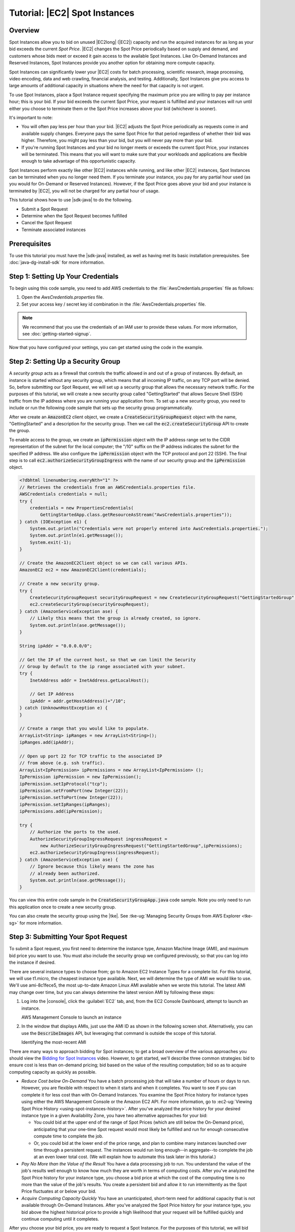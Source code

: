 .. Copyright 2010-2016 Amazon.com, Inc. or its affiliates. All Rights Reserved.

   This work is licensed under a Creative Commons Attribution-NonCommercial-ShareAlike 4.0
   International License (the "License"). You may not use this file except in compliance with the
   License. A copy of the License is located at http://creativecommons.org/licenses/by-nc-sa/4.0/.

   This file is distributed on an "AS IS" BASIS, WITHOUT WARRANTIES OR CONDITIONS OF ANY KIND,
   either express or implied. See the License for the specific language governing permissions and
   limitations under the License.

##############################
Tutorial: |EC2| Spot Instances
##############################

.. _tutor-spot-java-overview:

Overview
========

Spot Instances allow you to bid on unused |EC2long| (|EC2|) capacity and run the acquired instances
for as long as your bid exceeds the current :emphasis:`Spot Price`. |EC2| changes the Spot Price
periodically based on supply and demand, and customers whose bids meet or exceed it gain access to
the available Spot Instances. Like On-Demand Instances and Reserved Instances, Spot Instances
provide you another option for obtaining more compute capacity.

Spot Instances can significantly lower your |EC2| costs for batch processing, scientific research,
image processing, video encoding, data and web crawling, financial analysis, and testing.
Additionally, Spot Instances give you access to large amounts of additional capacity in situations
where the need for that capacity is not urgent.

To use Spot Instances, place a Spot Instance request specifying the maximum price you are willing to
pay per instance hour; this is your bid. If your bid exceeds the current Spot Price, your request is
fulfilled and your instances will run until either you choose to terminate them or the Spot Price
increases above your bid (whichever is sooner).

It's important to note:

* You will often pay less per hour than your bid. |EC2| adjusts the Spot Price periodically as
  requests come in and available supply changes. Everyone pays the same Spot Price for that period
  regardless of whether their bid was higher. Therefore, you might pay less than your bid, but you
  will never pay more than your bid.

* If you're running Spot Instances and your bid no longer meets or exceeds the current Spot Price,
  your instances will be terminated. This means that you will want to make sure that your workloads
  and applications are flexible enough to take advantage of this opportunistic capacity.

Spot Instances perform exactly like other |EC2| instances while running, and like other |EC2|
instances, Spot Instances can be terminated when you no longer need them. If you terminate your
instance, you pay for any partial hour used (as you would for On-Demand or Reserved Instances).
However, if the Spot Price goes above your bid and your instance is terminated by |EC2|, you will
not be charged for any partial hour of usage.

This tutorial shows how to use |sdk-java| to do the following.

*   Submit a Spot Request

*   Determine when the Spot Request becomes fulfilled

*   Cancel the Spot Request

*   Terminate associated instances


.. _tutor-spot-java-prereq:

Prerequisites
=============

To use this tutorial you must have the |sdk-java| installed, as well as having met its basic
installation prerequisites. See :doc:`java-dg-install-sdk` for more information.

.. _tutor-spot-java-credentials:

Step 1: Setting Up Your Credentials
===================================

To begin using this code sample, you need to add AWS credentials to the
:file:`AwsCredentials.properties` file as follows:

1. Open the `AwsCredentials.properties` file.

2. Set your access key / secret key id combination in the :file:`AwsCredentials.properties` file.

.. note:: We recommend that you use the credentials of an IAM user to provide these values. For more
   information, see :doc:`getting-started-signup`.

Now that you have configured your settings, you can get started using the code in the example.


.. _tutor-spot-java-sg:

Step 2: Setting Up a Security Group
===================================

A :emphasis:`security group` acts as a firewall that controls the traffic allowed in and out of a
group of instances. By default, an instance is started without any security group, which means that
all incoming IP traffic, on any TCP port will be denied. So, before submitting our Spot Request, we
will set up a security group that allows the necessary network traffic. For the purposes of this
tutorial, we will create a new security group called "GettingStarted" that allows Secure Shell (SSH)
traffic from the IP address where you are running your application from. To set up a new security
group, you need to include or run the following code sample that sets up the security group
programmatically.

After we create an :code:`AmazonEC2` client object, we create a :code:`CreateSecurityGroupRequest`
object with the name, "GettingStarted" and a description for the security group. Then we call the
:code:`ec2.createSecurityGroup` API to create the group.

To enable access to the group, we create an :code:`ipPermission` object with the IP address range
set to the CIDR representation of the subnet for the local computer; the "/10" suffix on the IP
address indicates the subnet for the specified IP address. We also configure the
:code:`ipPermission` object with the TCP protocol and port 22 (SSH). The final step is to call
:code:`ec2.authorizeSecurityGroupIngress` with the name of our security group and the
:code:`ipPermission` object.

.. code-block:: java

    <?dbhtml linenumbering.everyNth="1" ?>
    // Retrieves the credentials from an AWSCredentials.properties file.
    AWSCredentials credentials = null;
    try {
        credentials = new PropertiesCredentials(
            GettingStartedApp.class.getResourceAsStream("AwsCredentials.properties"));
    } catch (IOException e1) {
        System.out.println("Credentials were not properly entered into AwsCredentials.properties.");
        System.out.println(e1.getMessage());
        System.exit(-1);
    }

    // Create the AmazonEC2Client object so we can call various APIs.
    AmazonEC2 ec2 = new AmazonEC2Client(credentials);

    // Create a new security group.
    try {
        CreateSecurityGroupRequest securityGroupRequest = new CreateSecurityGroupRequest("GettingStartedGroup", "Getting Started Security Group");
        ec2.createSecurityGroup(securityGroupRequest);
    } catch (AmazonServiceException ase) {
        // Likely this means that the group is already created, so ignore.
        System.out.println(ase.getMessage());
    }

    String ipAddr = "0.0.0.0/0";

    // Get the IP of the current host, so that we can limit the Security
    // Group by default to the ip range associated with your subnet.
    try {
        InetAddress addr = InetAddress.getLocalHost();

        // Get IP Address
        ipAddr = addr.getHostAddress()+"/10";
    } catch (UnknownHostException e) {
    }

    // Create a range that you would like to populate.
    ArrayList<String> ipRanges = new ArrayList<String>();
    ipRanges.add(ipAddr);

    // Open up port 22 for TCP traffic to the associated IP
    // from above (e.g. ssh traffic).
    ArrayList<IpPermission> ipPermissions = new ArrayList<IpPermission> ();
    IpPermission ipPermission = new IpPermission();
    ipPermission.setIpProtocol("tcp");
    ipPermission.setFromPort(new Integer(22));
    ipPermission.setToPort(new Integer(22));
    ipPermission.setIpRanges(ipRanges);
    ipPermissions.add(ipPermission);

    try {
        // Authorize the ports to the used.
        AuthorizeSecurityGroupIngressRequest ingressRequest =
            new AuthorizeSecurityGroupIngressRequest("GettingStartedGroup",ipPermissions);
        ec2.authorizeSecurityGroupIngress(ingressRequest);
    } catch (AmazonServiceException ase) {
        // Ignore because this likely means the zone has
        // already been authorized.
        System.out.println(ase.getMessage());
    }

You can view this entire code sample in the :code:`CreateSecurityGroupApp.java` code sample. Note
you only need to run this application once to create a new security group.

You can also create the security group using the |tke|. See :tke-ug:`Managing Security Groups from
AWS Explorer <tke-sg>` for more information.


.. _tutor-spot-java-submit:

Step 3: Submitting Your Spot Request
====================================

To submit a Spot request, you first need to determine the instance type, Amazon Machine Image (AMI),
and maximum bid price you want to use. You must also include the security group we configured
previously, so that you can log into the instance if desired.

There are several instance types to choose from; go to Amazon EC2 Instance Types for a complete
list. For this tutorial, we will use t1.micro, the cheapest instance type available. Next, we will
determine the type of AMI we would like to use. We'll use ami-8c1fece5, the most up-to-date Amazon
Linux AMI available when we wrote this tutorial. The latest AMI may change over time, but you can
always determine the latest version AMI by following these steps:

1.  Log into the |console|, click the :guilabel:`EC2` tab, and, from the EC2 Console Dashboard,
    attempt to launch an instance.

    .. image:: images/java-spot-recent-ami-1.png
        :scale: 50

    AWS Management Console to launch an instance

2.  In the window that displays AMIs, just use the AMI ID as shown in the following screen shot.
    Alternatively, you can use the :code:`DescribeImages` API, but leveraging that command is
    outside the scope of this tutorial.

    .. image:: images/java-spot-recent-ami-2.png
        :scale: 50

    Identifying the most-recent AMI

There are many ways to approach bidding for Spot instances; to get a broad overview of the various
approaches you should view the `Bidding for Spot Instances
<http://www.youtube.com/watch?v=WD9N73F3Fao&feature=player_embedded>`_ video. However, to get
started, we'll describe three common strategies: bid to ensure cost is less than on-demand pricing;
bid based on the value of the resulting computation; bid so as to acquire computing capacity as
quickly as possible.

*   :emphasis:`Reduce Cost below On-Demand` You have a batch processing job that will take a number
    of hours or days to run. However, you are flexible with respect to when it starts and when it
    completes. You want to see if you can complete it for less cost than with On-Demand Instances.
    You examine the Spot Price history for instance types using either the AWS Management Console or
    the Amazon EC2 API. For more information, go to :ec2-ug:`Viewing Spot Price History
    <using-spot-instances-history>`. After you've analyzed the price history for your desired
    instance type in a given Availability Zone, you have two alternative approaches for your bid:

    *   You could bid at the upper end of the range of Spot Prices (which are still below the
        On-Demand price), anticipating that your one-time Spot request would most likely be
        fulfilled and run for enough consecutive compute time to complete the job.

    *   Or, you could bid at the lower end of the price range, and plan to combine many instances
        launched over time through a persistent request. The instances would run long enough--in
        aggregate--to complete the job at an even lower total cost. (We will explain how to automate
        this task later in this tutorial.)

*   :emphasis:`Pay No More than the Value of the Result` You have a data processing job to run. You
    understand the value of the job's results well enough to know how much they are worth in terms
    of computing costs. After you've analyzed the Spot Price history for your instance type, you
    choose a bid price at which the cost of the computing time is no more than the value of the
    job's results. You create a persistent bid and allow it to run intermittently as the Spot Price
    fluctuates at or below your bid.

*   :emphasis:`Acquire Computing Capacity Quickly` You have an unanticipated, short-term need for
    additional capacity that is not available through On-Demand Instances. After you've analyzed the
    Spot Price history for your instance type, you bid above the highest historical price to provide
    a high likelihood that your request will be fulfilled quickly and continue computing until it
    completes.

After you choose your bid price, you are ready to request a Spot Instance. For the purposes of this
tutorial, we will bid the On-Demand price ($0.03) to maximize the chances that the bid will be
fulfilled. You can determine the types of available instances and the On-Demand prices for instances
by going to Amazon EC2 Pricing page. To request a Spot Instance, you simply need to build your
request with the parameters you chose earlier. We start by creating a
:code:`RequestSpotInstanceRequest` object. The request object requires the number of instances you
want to start and the bid price. Additionally, you need to set the :code:`LaunchSpecification` for
the request, which includes the instance type, AMI ID, and security group you want to use. Once the
request is populated, you call the :code:`requestSpotInstances` method on the
:code:`AmazonEC2Client` object. The following example shows how to request a Spot Instance.

.. code-block:: java

    // Retrieves the credentials from a AWSCrentials.properties file.
    AWSCredentials credentials = null;
    try {
        credentials = new PropertiesCredentials(
            GettingStartedApp.class.getResourceAsStream("AwsCredentials.properties"));
    } catch (IOException e1) {
        System.out.println("Credentials were not properly entered into AwsCredentials.properties.");
        System.out.println(e1.getMessage());
        System.exit(-1);
    }

    // Create the AmazonEC2Client object so we can call various APIs.
    AmazonEC2 ec2 = new AmazonEC2Client(credentials);

    // Initializes a Spot Instance Request
    RequestSpotInstancesRequest requestRequest = new RequestSpotInstancesRequest();

    // Request 1 x t1.micro instance with a bid price of $0.03.
    requestRequest.setSpotPrice("0.03");
    requestRequest.setInstanceCount(Integer.valueOf(1));

    // Setup the specifications of the launch. This includes the
    // instance type (e.g. t1.micro) and the latest Amazon Linux
    // AMI id available. Note, you should always use the latest
    // Amazon Linux AMI id or another of your choosing.
    LaunchSpecification launchSpecification = new LaunchSpecification();
    launchSpecification.setImageId("ami-8c1fece5");
    launchSpecification.setInstanceType("t1.micro");

    // Add the security group to the request.
    ArrayList<String> securityGroups = new ArrayList<String>();
    securityGroups.add("GettingStartedGroup");
    launchSpecification.setSecurityGroups(securityGroups);

    // Add the launch specifications to the request.
    requestRequest.setLaunchSpecification(launchSpecification);

    // Call the RequestSpotInstance API.
    RequestSpotInstancesResult requestResult = ec2.requestSpotInstances(requestRequest);

Running this code will launch a new Spot Instance Request. There are other options you can use to
configure your Spot Requests. To learn more, please visit :doc:`tutorial-spot-adv-java` or the
:java-api:`RequestSpotInstances <services/ec2/model/RequestSpotInstancesRequest>` class in the
|sdk-java-ref|.

.. note:: You will be charged for any Spot Instances that are actually launched, so make sure that
   you cancel any requests and terminate any instances you launch to reduce any associated fees.


.. _tutor-spot-java-request-state:

Step 4: Determining the State of Your Spot Request
==================================================

Next, we want to create code to wait until the Spot request reaches the "active" state before
proceeding to the last step. To determine the state of our Spot request, we poll the
:java-ref:`describeSpotInstanceRequests
<com/amazonaws/services/ec2/model/DescribeSpotInstanceRequestsRequest.html>` method for the state of
the Spot request ID we want to monitor.

The request ID created in Step 2 is embedded in the response to our :code:`requestSpotInstances`
request. The following example code shows how to gather request IDs from the
:code:`requestSpotInstances` response and use them to populate an :code:`ArrayList`.

.. code-block:: java

    // Call the RequestSpotInstance API.
    RequestSpotInstancesResult requestResult = ec2.requestSpotInstances(requestRequest);
    List<SpotInstanceRequest> requestResponses = requestResult.getSpotInstanceRequests();

    // Setup an arraylist to collect all of the request ids we want to
    // watch hit the running state.
    ArrayList<String> spotInstanceRequestIds = new ArrayList<String>();

    // Add all of the request ids to the hashset, so we can determine when they hit the
    // active state.
    for (SpotInstanceRequest requestResponse : requestResponses) {
        System.out.println("Created Spot Request: "+requestResponse.getSpotInstanceRequestId());
        spotInstanceRequestIds.add(requestResponse.getSpotInstanceRequestId());
    }

To monitor your request ID, call the :code:`describeSpotInstanceRequests` method to determine the
state of the request. Then loop until the request is not in the "open" state. Note that we monitor
for a state of not "open", rather a state of, say, "active", because the request can go straight to
"closed" if there is a problem with your request arguments. The following code example provides the
details of how to accomplish this task.

.. code-block:: java

    // Create a variable that will track whether there are any
    // requests still in the open state.
    boolean anyOpen;

    do {
        // Create the describeRequest object with all of the request ids
        // to monitor (e.g. that we started).
        DescribeSpotInstanceRequestsRequest describeRequest = new DescribeSpotInstanceRequestsRequest();
        describeRequest.setSpotInstanceRequestIds(spotInstanceRequestIds);

        // Initialize the anyOpen variable to false - which assumes there
        // are no requests open unless we find one that is still open.
        anyOpen=false;

        try {
            // Retrieve all of the requests we want to monitor.
            DescribeSpotInstanceRequestsResult describeResult = ec2.describeSpotInstanceRequests(describeRequest);
            List<SpotInstanceRequest> describeResponses = describeResult.getSpotInstanceRequests();

            // Look through each request and determine if they are all in
            // the active state.
            for (SpotInstanceRequest describeResponse : describeResponses) {
                // If the state is open, it hasn't changed since we attempted
                // to request it. There is the potential for it to transition
                // almost immediately to closed or cancelled so we compare
                // against open instead of active.
            if (describeResponse.getState().equals("open")) {
                anyOpen = true;
                break;
            }
        }
    } catch (AmazonServiceException e) {
          // If we have an exception, ensure we don't break out of
          // the loop. This prevents the scenario where there was
          // blip on the wire.
          anyOpen = true;
        }

        try {
            // Sleep for 60 seconds.
            Thread.sleep(60*1000);
        } catch (Exception e) {
            // Do nothing because it woke up early.
        }
    } while (anyOpen);

After running this code, your Spot Instance Request will have completed or will have failed with an
error that will be output to the screen. In either case, we can proceed to the next step to clean up
any active requests and terminate any running instances.


.. _tutor-spot-java-cleaning-up:

Step 5: Cleaning Up Your Spot Requests and Instances
====================================================

Lastly, we need to clean up our requests and instances. It is important to both cancel any
outstanding requests :emphasis:`and` terminate any instances. Just canceling your requests will not
terminate your instances, which means that you will continue to pay for them. If you terminate your
instances, your Spot requests may be canceled, but there are some scenarios |mdash| such as if you
use persistent bids|mdash|where terminating your instances is not sufficient to stop your request
from being re-fulfilled. Therefore, it is a best practice to both cancel any active bids and
terminate any running instances.

The following code demonstrates how to cancel your requests.

.. code-block:: java

    try {
        // Cancel requests.
        CancelSpotInstanceRequestsRequest cancelRequest = new CancelSpotInstanceRequestsRequest(spotInstanceRequestIds);
        ec2.cancelSpotInstanceRequests(cancelRequest);
    } catch (AmazonServiceException e) {
        // Write out any exceptions that may have occurred.
        System.out.println("Error cancelling instances");
        System.out.println("Caught Exception: " + e.getMessage());
        System.out.println("Reponse Status Code: " + e.getStatusCode());
        System.out.println("Error Code: " + e.getErrorCode());
        System.out.println("Request ID: " + e.getRequestId());
    }

To terminate any outstanding instances, you will need the instance ID associated with the request
that started them. The following code example takes our original code for monitoring the instances
and adds an :code:`ArrayList` in which we store the instance ID associated with the
:code:`describeInstance` response.

.. code-block:: java

    // Create a variable that will track whether there are any requests // still in the open state. boolean anyOpen; {// Initialize variables.} {ArrayList<String> instanceIds = new ArrayList<String>();} do { // Create the describeRequest with all of the request ids to // monitor (e.g. that we started). DescribeSpotInstanceRequestsRequest describeRequest = new DescribeSpotInstanceRequestsRequest(); describeRequest.setSpotInstanceRequestIds(spotInstanceRequestIds); // Initialize the anyOpen variable to false, which assumes there // are no requests open unless we find one that is still open. anyOpen = false; try { // Retrieve all of the requests we want to monitor. DescribeSpotInstanceRequestsResult describeResult = ec2.describeSpotInstanceRequests(describeRequest); List<SpotInstanceRequest> describeResponses = describeResult.getSpotInstanceRequests(); // Look through each request and determine if they are all // in the active state. for (SpotInstanceRequest describeResponse : describeResponses) { // If the state is open, it hasn't changed since we // attempted to request it. There is the potential for // it to transition almost immediately to closed or // cancelled so we compare against open instead of active. if (describeResponse.getState().equals("open")) { anyOpen = true; break; } {// Add the instance id to the list we will} {// eventually terminate.} {instanceIds.add(describeResponse.getInstanceId());}
            }
        } catch (AmazonServiceException e) {
            // If we have an exception, ensure we don't break out
            // of the loop. This prevents the scenario where there
            // was blip on the wire.
            anyOpen = true;
        }

        try {
            // Sleep for 60 seconds.
            Thread.sleep(60*1000);
        } catch (Exception e) {
            // Do nothing because it woke up early.
        }
    } while (anyOpen);

Using the instance IDs, stored in the :code:`ArrayList`, terminate any running instances using the
following code snippet.

.. code-block:: java

    try {
        // Terminate instances.
        TerminateInstancesRequest terminateRequest = new TerminateInstancesRequest(instanceIds);
        ec2.terminateInstances(terminateRequest);
    } catch (AmazonServiceException e) {
        // Write out any exceptions that may have occurred.
        System.out.println("Error terminating instances");
        System.out.println("Caught Exception: " + e.getMessage());
        System.out.println("Reponse Status Code: " + e.getStatusCode());
        System.out.println("Error Code: " + e.getErrorCode());
        System.out.println("Request ID: " + e.getRequestId());
    }


.. _tutor-spot-java-bring-together:

Bringing It All Together
========================

To bring this all together, we provide a more object-oriented approach that combines the preceding
steps we showed: initializing the EC2 Client, submitting the Spot Request, determining when the Spot
Requests are no longer in the open state, and cleaning up any lingering Spot request and associated
instances. We create a class called :code:`Requests` that performs these actions.

We also create a :code:`GettingStartedApp` class, which has a main method where we perform the high
level function calls. Specifically, we initialize the :code:`Requests` object described previously.
We submit the Spot Instance request. Then we wait for the Spot request to reach the "Active" state.
Finally, we clean up the requests and instances.

The complete source code for this example can be viewed or downloaded at `GitHub
<https://github.com/amazonwebservices/aws-sdk-for-java/tree/master/src/samples/AmazonEC2SpotInstances-GettingStarted>`_.

Congratulations! You have just completed the getting started tutorial for developing Spot Instance
software with the |sdk-java|.


.. _tutor-spot-java-next:

Next Steps
==========

Proceed with :doc:`tutorial-spot-adv-java`.


